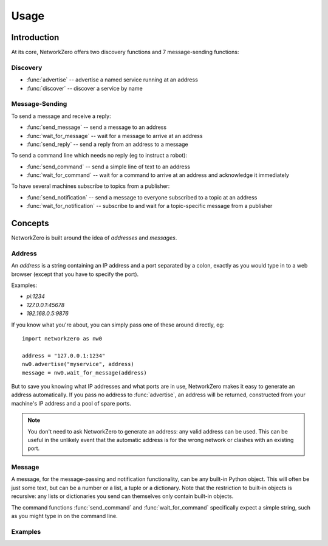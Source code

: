..  module:: networkzero

Usage
=====

Introduction
------------

At its core, NetworkZero offers two discovery functions and 7 message-sending functions:

Discovery
~~~~~~~~~

* :func:`advertise` -- advertise a named service running at an address
* :func:`discover` -- discover a service by name

Message-Sending
~~~~~~~~~~~~~~~

To send a message and receive a reply:

* :func:`send_message` -- send a message to an address
* :func:`wait_for_message` -- wait for a message to arrive at an address
* :func:`send_reply` -- send a reply from an address to a message

To send a command line which needs no reply (eg to instruct a robot):

* :func:`send_command` -- send a simple line of text to an address
* :func:`wait_for_command` -- wait for a command to arrive at an address and acknowledge it immediately

To have several machines subscribe to topics from a publisher:

* :func:`send_notification` -- send a message to everyone subscribed to a topic at an address
* :func:`wait_for_notification` -- subscribe to and wait for a topic-specific message from a publisher

Concepts
--------

NetworkZero is built around the idea of `addresses` and `messages`. 

Address
~~~~~~~

An `address` is a string containing an IP address and a port separated by a colon, 
exactly as you would type in to a web browser (except that you have to specify the port). 

Examples:

* `pi:1234`
* `127.0.0.1:45678`
* `192.168.0.5:9876`

If you know what you're about, you can simply pass one of these around directly, eg::

    import networkzero as nw0
    
    address = "127.0.0.1:1234"
    nw0.advertise("myservice", address)
    message = nw0.wait_for_message(address)
    
But to save you knowing what IP addresses and what ports are in use, NetworkZero 
makes it easy to generate an address automatically. If you pass no address to
:func:`advertise`, an address will be returned, constructed from your machine's 
IP address and a pool of spare ports.

..  note::

    You don't need to ask NetworkZero to generate an address: any valid address
    can be used. This can be useful in the unlikely event that the automatic address 
    is for the wrong network or clashes with an existing port.

Message
~~~~~~~

A message, for the message-passing and notification functionality, can be any built-in
Python object. This will often be just some text, but can be a number or a list, a tuple
or a dictionary. Note that the restriction to built-in objects is recursive: any lists
or dictionaries you send can themselves only contain built-in objects.

The command functions :func:`send_command` and :func:`wait_for_command` specifically
expect a simple string, such as you might type in on the command line.

Examples
~~~~~~~~

